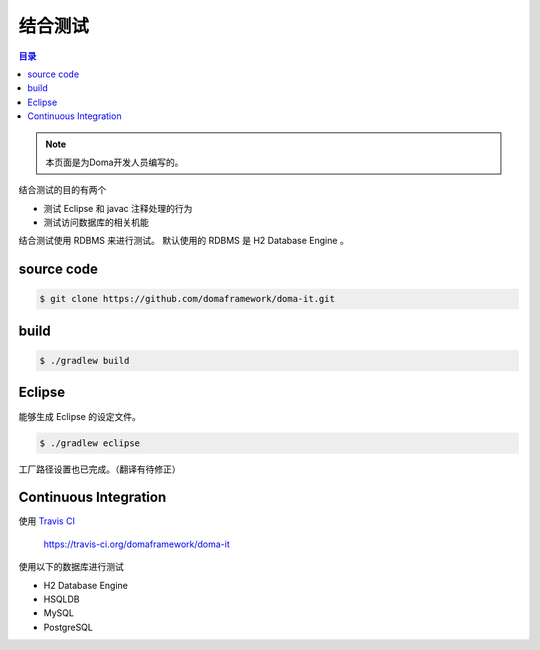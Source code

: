 ===========
结合测试
===========

.. contents:: 目录
   :depth: 3

.. note::

  本页面是为Doma开发人员编写的。

结合测试的目的有两个

* 测试 Eclipse 和 javac 注释处理的行为
* 测试访问数据库的相关机能

结合测试使用 RDBMS 来进行测试。
默认使用的 RDBMS 是 H2 Database Engine 。

source code
============

.. code-block:: bash

  $ git clone https://github.com/domaframework/doma-it.git

build
======

.. code-block:: bash

  $ ./gradlew build

Eclipse
=======

能够生成 Eclipse 的设定文件。

.. code-block:: bash

  $ ./gradlew eclipse

工厂路径设置也已完成。（翻译有待修正）

Continuous Integration
======================

使用 `Travis CI`_ 

  https://travis-ci.org/domaframework/doma-it

使用以下的数据库进行测试

* H2 Database Engine
* HSQLDB
* MySQL
* PostgreSQL


.. _Travis CI: http://docs.travis-ci.com/
